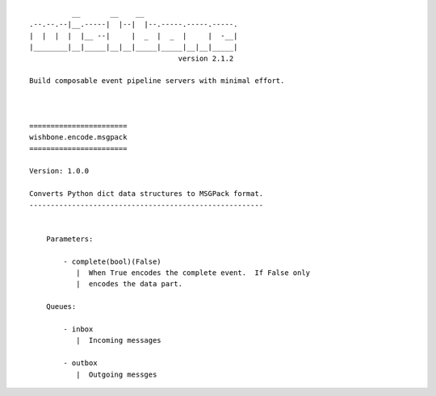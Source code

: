 ::

              __       __    __
    .--.--.--|__.-----|  |--|  |--.-----.-----.-----.
    |  |  |  |  |__ --|     |  _  |  _  |     |  -__|
    |________|__|_____|__|__|_____|_____|__|__|_____|
                                       version 2.1.2

    Build composable event pipeline servers with minimal effort.



    =======================
    wishbone.encode.msgpack
    =======================

    Version: 1.0.0

    Converts Python dict data structures to MSGPack format.
    -------------------------------------------------------


        Parameters:

            - complete(bool)(False)
               |  When True encodes the complete event.  If False only
               |  encodes the data part.

        Queues:

            - inbox
               |  Incoming messages

            - outbox
               |  Outgoing messges
